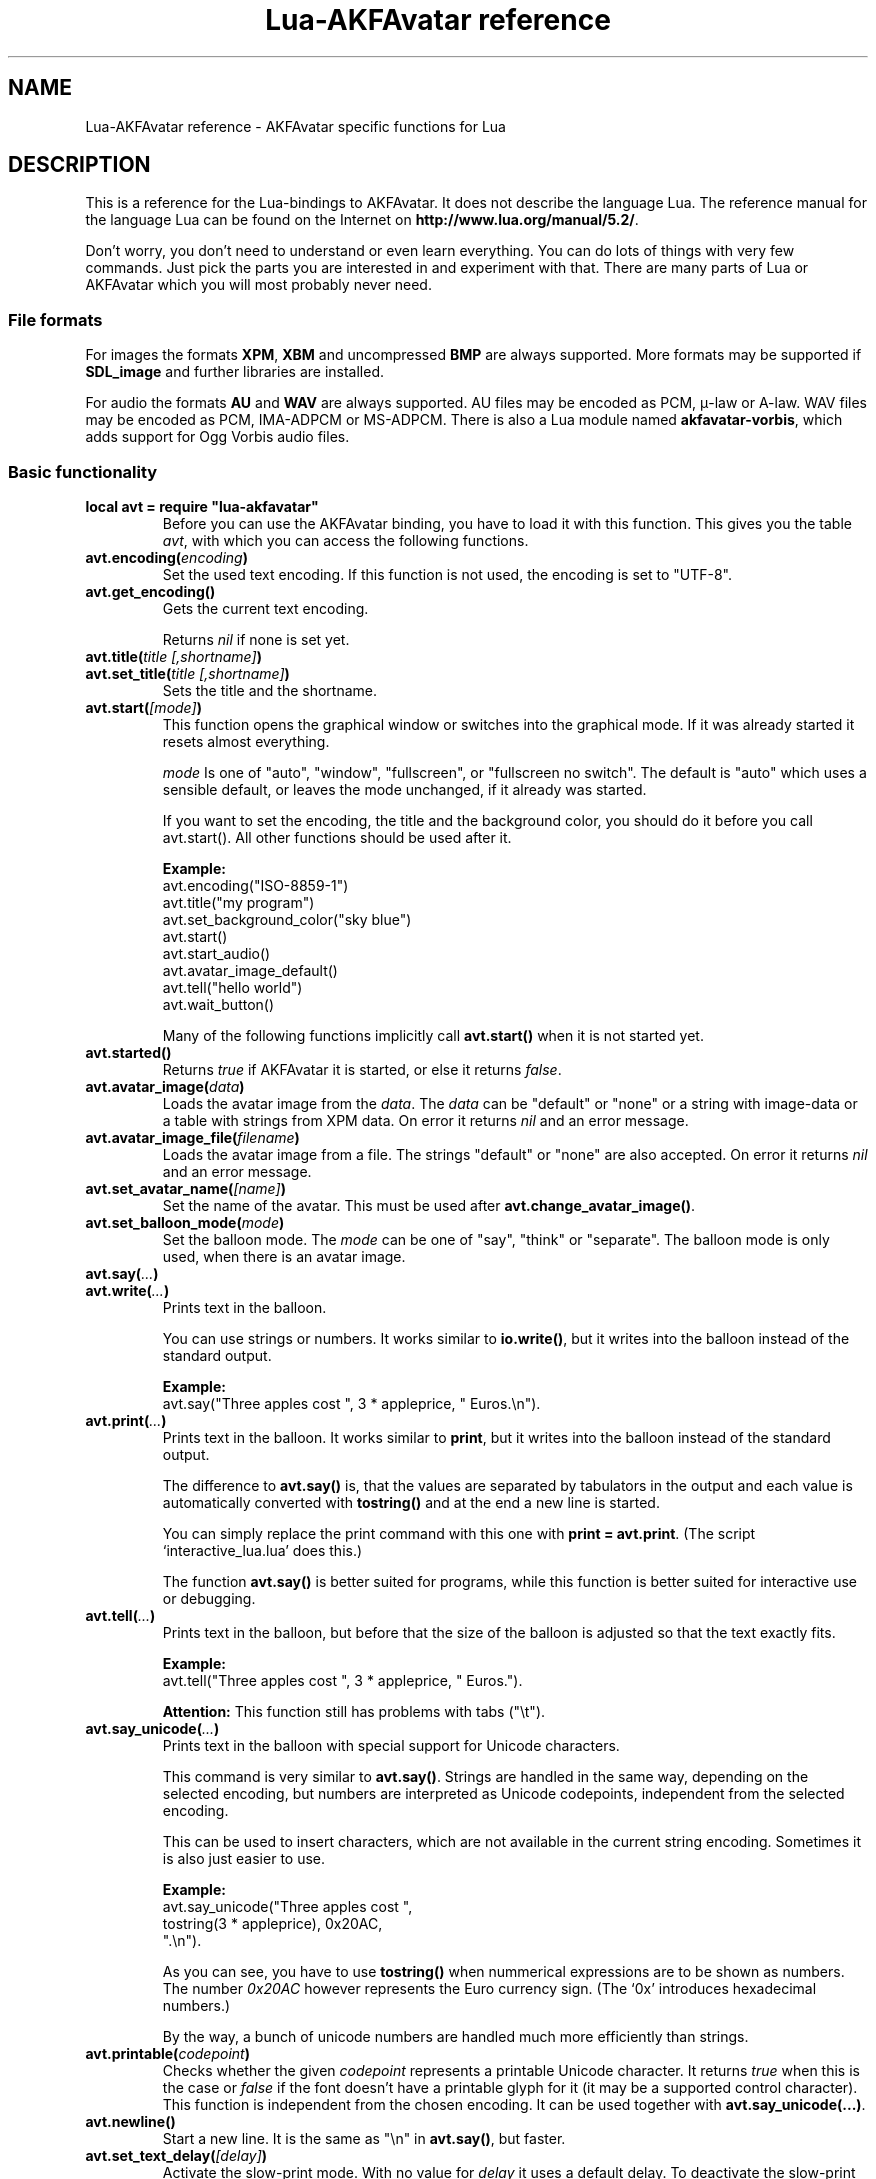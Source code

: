 .\" Process this file with
.\" groff -man -Tutf8 lua-akfavatar.reference.man
.\"
.
.\" Macros .TQ .EX .EE taken from groff an-ext.tmac
.\" Copyright (C) 2007, 2009 Free Software Foundation, Inc.
.\" You may freely use, modify and/or distribute this file.
.
.\" Continuation line for .TP header.
.de TQ
.  br
.  ns
.  TP \\$1\" no doublequotes around argument!
..
.
.\" Start example.
.de EX
.  nr mE \\n(.f
.  nf
.  nh
.  ft CW
..
.
.
.\" End example.
.de EE
.  ft \\n(mE
.  fi
.  hy \\n(HY
..
.
.TH "Lua-AKFAvatar reference" 3 2012-05-05 AKFAvatar
.
.SH NAME
Lua-AKFAvatar reference \- AKFAvatar specific functions for Lua
.
.SH DESCRIPTION
This is a reference for the Lua-bindings to AKFAvatar.
It does not describe the language Lua.
The reference manual for the language Lua can be found on the Internet on
.BR http://www.lua.org/manual/5.2/ .
.PP
Don't worry, you don't need to understand or even learn everything.
You can do lots of things with very few commands.
Just pick the parts you are interested in and experiment with that.
There are many parts of Lua or AKFAvatar which you will most probably
never need.
.PP
.SS File formats
For images the formats 
.BR XPM ", " XBM " and uncompressed " BMP
are always supported.
More formats may be supported if
.B SDL_image
and further libraries are installed.
.PP
For audio the formats
.BR AU " and " WAV
are always supported.
AU files may be encoded as PCM, \(*m-law or A-law.
WAV files may be encoded as PCM, IMA-ADPCM or MS-ADPCM.
There is also a Lua module named
.BR akfavatar-vorbis ,
which adds support for Ogg Vorbis audio files.
.PP
.SS Basic functionality
.TP
.B "local avt = require ""lua-akfavatar"""
Before you can use the AKFAvatar binding, you have to load it with this
function. 
This gives you the table 
.IR avt ,
with which you can access the following functions.
.PP
.TP
.BI "avt.encoding(" encoding )
Set the used text encoding.
If this function is not used, the encoding is set to "UTF-8".
.PP
.TP
.BI "avt.get_encoding()"
Gets the current text encoding.
.IP
Returns
.I nil
if none is set yet.
.PP
.TP
.BI "avt.title(" "title [,shortname]" )
.TQ
.BI "avt.set_title(" "title [,shortname]" )
Sets the title and the shortname.
.PP
.TP
.BI "avt.start(" [mode] )
This function opens the graphical window or switches into the
graphical mode.  If it was already started it resets almost
everything.
.IP
.I mode
Is one of "auto", "window", "fullscreen", or "fullscreen no switch".
The default is "auto" which uses a sensible default,
or leaves the mode unchanged, if it already was started.
.IP
If you want to set the encoding, the title and the background color, you should
do it before you call avt.start().
All other functions should be used after it.
.IP
.B Example:
.EX
avt.encoding("ISO-8859-1")
avt.title("my program")
avt.set_background_color("sky blue")
avt.start()
avt.start_audio()
avt.avatar_image_default()
avt.tell("hello world")
avt.wait_button()
.EE
.IP
Many of the following functions implicitly call
.B avt.start()
when it is not started yet.
.PP
.TP
.BI "avt.started()"
Returns
.I true
if AKFAvatar it is started, or else it returns
.IR false .
.PP
.TP
.BI "avt.avatar_image(" data )
Loads the avatar image from the 
.IR data .
The
.I data
can be "default" or "none" or a string with image-data
or a table with strings from XPM data.
On error it returns
.I nil
and an error message.
.PP
.TP
.BI "avt.avatar_image_file(" filename )
Loads the avatar image from a file.
The strings "default" or "none" are also accepted.
On error it returns
.I nil
and an error message.
.PP
.TP
.BI "avt.set_avatar_name(" [name] )
Set the name of the avatar.  This must be used after
.BR avt.change_avatar_image() .
.PP
.TP
.BI "avt.set_balloon_mode(" mode )
Set the balloon mode.
The
.I mode
can be one of "say", "think" or "separate".
The balloon mode is only used, when there is an avatar image.
.PP
.TP
.BI "avt.say(" ... )
.TQ
.BI "avt.write(" ... )
Prints text in the balloon.
.IP
You can use strings or numbers. It works similar to
.BR io.write() ,
but it writes into the balloon instead of the standard output.
.IP
.B Example:
.EX
avt.say("Three apples cost ", 3 * appleprice, " Euros.\\n").
.EE
.PP
.TP
.BI "avt.print(" ... )
Prints text in the balloon.
It works similar to
.BR print ,
but it writes into the balloon instead of the standard output.
.IP
The difference to
.B avt.say()
is, that the values are separated by tabulators in the output and 
each value is automatically converted with 
.B tostring()
and at the end a new line is started.
.IP
You can simply replace the print command with this one with
.BR "print = avt.print" .
(The script `interactive_lua.lua' does this.)
.IP
The function
.B avt.say()
is better suited for programs, while this  function is better suited 
for interactive use or debugging.
.PP
.TP
.BI "avt.tell(" ... )
Prints text in the balloon, but before that the size of the
balloon is adjusted so that the text exactly fits.
.IP
.B Example:
.EX
avt.tell("Three apples cost ", 3 * appleprice, " Euros.").
.EE
.IP
.B Attention:
This function still has problems with tabs ("\\t").
.PP
.TP
.BI "avt.say_unicode(" ... )
Prints text in the balloon with special support for Unicode characters.
.IP
This command is very similar to
.BR avt.say() .
Strings are handled in the same way, depending on the selected encoding,
but numbers are interpreted as Unicode codepoints, independent from the
selected encoding.
.IP
This can be used to insert characters, which are not available in
the current string encoding.  Sometimes it is also just easier to
use.
.IP
.B Example:
.EX
avt.say_unicode("Three apples cost ",
                tostring(3 * appleprice), 0x20AC,
                ".\\n").
.EE
.IP
As you can see, you have to use 
.B tostring()
when nummerical expressions are to be shown as numbers.  
The number
.I 0x20AC
however represents the Euro currency sign.
(The `0x' introduces hexadecimal numbers.)
.IP
By the way, a bunch of unicode numbers are handled much more efficiently
than strings.
.PP
.TP
.BI "avt.printable(" codepoint )
Checks whether the given
.I codepoint
represents a printable Unicode character.
It returns 
.I true
when this is the case or
.I false
if the font doesn't have a printable glyph for it (it may be a
supported control character).
This function is independent from the chosen encoding.
It can be used together with
.BR "avt.say_unicode(...)" .
.PP
.TP
.BI "avt.newline()"
Start a new line. It is the same as "\\n" in
.BR avt.say() ,
but faster.
.PP
.TP
.BI "avt.set_text_delay(" [delay] )
Activate the slow-print mode. With no value for
.I delay
it uses a default delay.
To deactivate the slow-print mode, use the value 0 for
.IR delay .
.PP
.TP
.TP
.BI "avt.clear()"
Clears the textfield or viewport.
If there is no balloon yet, it is drawn.
.PP
.TP
.BI "avt.flip_page()"
Waits a while and then clears the textfield; same as "\\f" in
.BR avt.say() .
See also
.BR avt.set_flip_delay(delay) .
.PP
.TP
.BI "avt.move_in()"
Moves the avatar in.
.PP
.TP
.BI "avt.move_out()"
Moves the avatar out.
.PP
.TP
.BI "avt.pager(" "text [,startline]" )
Show a longer text with a text-viewer application.
.IP
If the
.I startline
is given and it is greater than 1, then it starts
in that line.  But you still can scroll back from there.
.PP
.TP
.BI "avt.wait(" [seconds] )
Waits a given amount of seconds (may be a fraction).
.IP
If no value is given, it waits "a while".
.PP
.TP
.BI "avt.ticks()"
Returns a value, which is increased each millisecond.
This can be used for timing.
.PP
.TP
.BI "avt.show_avatar()"
Shows only the avatar without any balloon.
.PP
.TP
.BI "avt.bell()"
Makes a sound or flashes the display if audio is not started.
.PP
.TP
.BI "avt.flash()"
Flashes the display.
.PP
.TP
.BI "avt.show_image(" data )
Shows an image.
The
.I data
can be a string with image-data
or a table with strings from XPM data.
It returns
.IR true " on success, or " false " on error."
If it succeeds you should call
.BR avt.wait() " or " avt.wait_button() " or " avt.get_key() .
.PP
.TP
.BI "avt.show_image_file(" filename )
Load an image and show it.
It returns
.IR true " on success, or " false " on error."
You can search for the file with
.IR avt.search() .
If it succeeds you should call
.BR avt.wait() " or " avt.wait_button() " or " avt.get_key() .
.PP
.TP
.BI "avt.subprogram(" "function, [arg1, ...]" )
Call the function as a subprogram.
.IP
On a quit-request (pressing the <ESC>-key or the close button of
the window) it just returns to the main program.
.IP
On success it returns the results of the function, on a 
quit-request it returns nothing.  Errors are treated normally.
.IP
To call a subprogram from a separate file, use
.BR dofile :
.EX
avt.subprogram(dofile, "subprogram.lua")
.EE
.PP
.TP
.BI "avt.optional(" modname )
Loads a module like
.BR require ,
but the module is not required, but optional.
That means, it is not an error, when it cannot be loaded.
.IP
Lua-AKFAvatar need not be initialized to use this function.
.PP
.SS Sizes and positions
.TP
.BI "avt.set_balloon_size(" "[height] [, width]" )
Sets the size of the balloon. No values or values of 0 set the maximum size.
.PP
.TP
.BI "avt.set_balloon_width(" [width] )
Sets the width of the balloon. No value or 0 sets the maximum.
.PP
.TP
.BI "avt.set_balloon_height(" [height] )
Sets the height of the balloon. No value or 0 sets the maximum.
.PP
.TP
.BI "avt.max_x()"
Get the maximum x position of the cursor in the balloon (ie. the width).
.PP
.TP
.BI "avt.max_y()"
Get the maximum y position of the cursor in the balloon (ie. the height).
.PP
.TP
.BI "avt.where_x()"
Get the x position of the cursor in the balloon.
.PP
.TP
.BI "avt.where_y()"
Get the y position of the cursor in the balloon.
.PP
.TP
.BI "avt.home_position()"
Returns
.I true
if the cursor is in the home position or
.I false
otherwise.  (This also works for right-to-left writing.)
.PP
.TP
.BI "avt.move_x(" x )
Moves the cursor to the given X position.
.PP
.TP
.BI "avt.move_y("y )
Moves the cursor to the given Y position.
.PP
.TP
.BI "avt.move_xy(" "x, y" )
Moves the cursor to the given
.IR x " and " y " position."
.PP
.TP
.BI "avt.save_position()"
Save the current cursor position.
.PP
.TP
.BI "avt.restore_position()"
Restore the last saved cursor position.
.PP
.TP
.BI "avt.next_tab()"
Moves the cursor to the next tabulator position.
.PP
.TP
.BI "avt.last_tab()"
Moves the cursor to the previous tabulator position.
.PP
.TP
.BI "avt.reset_tab_stops()"
Reset tab stops to every eigth column.
.PP
.TP
.BI "avt.clear_tab_stops()"
Clears all tab stops.
.PP
.TP
.BI "avt.set_tab(" "x, true" | false )
Set or clear tab in position
.IR x .
.PP
.TP
.BI "avt.delete_lines(" "line, number" )
Deletes given
.I number
of lines, starting from
.IR line ;
the rest is scrolled up.
.PP
.TP
.BI "avt.insert_lines(" "line, number" )
Inserts given
.I number
of lines, starting at
.IR line ;
the rest is scrolled down.
.PP
.TP
.BI "avt.insert_spaces(" number )
Insert
.I number
spaces at the current cursor position.
The rest of the line is moved.
.PP
.TP
.BI "avt.delete_characters(" number )
Delete
.I number
characters at the current cursor position.
The rest of the line is moved.
.PP
.TP
.BI "avt.erase_characters(" number )
Erase
.I number
of characters.
The characters are overwritten with spaces.
.PP
.TP
.BI "avt.backspace()"
Go back one character.
Does nothing if the cursor is at the beginning of the line.
.PP
.SS Text style
.TP
.BI "avt.markup(" true | false )
Set the markup mode. In the markup mode the character "_" toggles
the underlined mode on or off and the character "*" toggles the
bold mode on or off.  Both characters are never displayed in
markup mode!
.IP
You can always use the overstrike technique, which doesn't reserve
any characters, but is harder to use.
.PP
.TP
.BI "avt.underlined(" true | false )
Set the underlined mode.
.PP
.TP
.BI "avt.get_underlined()"
Returns 
.I true
if the underlined mode is active or
.I false
otherwise.
.PP
.TP
.BI "avt.bold(" true | false )
Set the bold mode.
.PP
.TP
.BI "avt.get_bold()"
Returns 
.I true
if the bold mode is active or 
.I false
otherwise.
.PP
.TP
.BI "avt.inverse(" true | false )
Set the inverse mode.
.PP
.TP
.BI "avt.get_inverse()"
Returns
.I true
if the inverse mode is active or
.I false
otherwise.
.PP
.TP
.BI "avt.normal_text()"
Resets the text to normal settings.
.PP
.SS Colors
.TP
.BI "avt.set_background_color(" color )
Sets the background color of the window.
.IP
Colors can either be given as English names or as RGB value with 6 hexadicimal digits.
.IP
.B Examples
.EX
avt.set_background_color("sky blue")
avt.set_background_color(0x8B4513)
avt.set_background_color("#8B4513") --> deprecated
avt.set_background_color("#555") --> deprecated
.EE
.PP
.TP
.BI "avt.set_balloon_color(" color )
Sets the color of the balloon.
.PP
.TP
.BI "avt.set_text_color(" color )
Sets the text color.
.PP
.TP
.BI "avt.set_text_background_color(" color )
Sets the text background color.
.PP
.TP
.BI "avt.set_text_background_ballooncolor()"
Sets the text background color to the color of the balloon.
.PP
.TP
.BI "avt.get_color(" color_number )
Get a color for a given integer value.
.IP
AKFAvatar has an internal palette with color names to use.
With this function you can scan through that list.
It returns the name and RGB value as strings, or it returns
nothing on error.
.PP
.TP
.BI "avt.colors()"
Iterator for internal color names.
.IP
AKFAvatar has an internal palette with color names to use.
With this function you can scan through that list with a generic
.B for
loop.
.IP
.EX
require "lua-akfavatar"
for nr, name, rgb in avt.colors() do
  avt.normal_text()
  avt.newline()
  avt.say(string.format("%3d) %5s, %-25s", nr, rgb, name))
  avt.set_text_background_color(name) -- either name or rgb
  avt.clear_eol()
  avt.wait(0.7)
end
avt.wait_button()
.EE
.IP
If you don't need the
.I rgb
value, you can leave that variable away.
.PP
.SS Interaction
.TP
.BI "avt.wait_button()"
Waits until a button is pressed.
.PP
.TP
.BI "avt.decide()"
Ask the user to make a positive or negative decision.  Returns
.IR true " or " false .
.PP
.TP
.BI "avt.ask(" [question] )
Shows the
.IR question ,
if given, and waits for the user to enter something.
Returns the result as string.
.IP
The following example shows how to force the input of a number:
.IP
.EX
require "lua-akfavatar"
avt.save_position()
repeat
  avt.restore_position()
  number = tonumber(avt.ask("Enter a number: "))
until number
avt.say("The number is ", number)
avt.wait_button()
.EE
.PP
.TP
.BI "avt.file_selection(" [filter] )
Start a file-chooser in the balloon. It starts in the current
working directory.  When a directory is chosen it changes the
working directory to that one.  At the end it returns the selected
filename (which is in the then current working directory) or
.I nil
on error.
.IP
The
.IR filter ,
if given, should be a function.  It gets a filename as
parameter.  The file is always in the current working directory.
If the filter function returns 
.IR false " or " nil
or nothing then the filename is not shown, otherwise it is shown.
.IP
.B Example:
.EX
 textfile = avt.file_selection(
    function(n)
      return string.find(n,"%.te?xt$")
    end)
.EE
.IP
Of course
.I filter
can also be the name of a previously defined function.
.PP
.TP
.BI "avt.color_selection()"
Start a color-chooser in the balloon. It returns two strings:
first the English name for the color and second the hexadicimal
RGB definition.  Both values can be used for selecting colors.
.PP
.TP
.BI "avt.get_key()"
Waits for a key to be pressed and returns the unicode codepoint of
the character. For some function keys it yields a number from the
unicode private use section.
.PP
.TP
.BI "avt.navigate(" buttons )
Shows a navigation bar with the given buttons.
.IP
For buttons use a string with the following characters:
.IP
.RS
.IP "l:"
left
.IP "r:"
right (play)
.IP "d:"
down
.IP "u:"
up
.IP "x:"
cancel
.IP "f:"
(fast)forward
.IP "b:"
(fast)backward
.IP "p:"
pause
.IP "s:"
stop
.IP "e:"
eject
.IP "*:"
circle (record)
.IP "+:"
plus (add)
.IP "-:"
minus (remove)
.IP "?:"
help
.IP "' ':"
spacer (no button)
.RE
.IP
Pressing a key with one of those characters selects it.  For the
directions you can also use the arrow keys.  The <Pause> key
returns "p".  The <Help> key or <F1> return "?".
.IP
It returns the approriete character or a number.
.IP
If audio output ends while this function is active, it automatically
pushes either 'f' (forward) or 's' (stop).
If both are given, 'f' (forward) has precedence.
.PP
.TP
.BI "avt.menu(" items )
.TQ
.BI "avt.long_menu(" items )
Shows a menu with the
.IR items .
The
.I items
can be either an array with strings.
Then It returns the number of the selected item.
.IP
Or
.I items
can be again arrays starting with a string, followed by one or more results.
The results can be of any valid Lua type, including functions.
.IP
The menu starts in the line of the current cursor position.
So you could put a headline before the menu.
.IP
.EX
avt.clear()
avt.say("Please select your favourite food:\\n")
local item = avt.long_menu {
  "Chicken",
  "Chips",
  "Pizza",
  "Spinach"}
.EE
.PP
.TP
.BI "avt.choice(" "start_line, items [, key] [, back] [,forward]" )
This can be used for menus.
It is a more basic function than
.BR avt.menu() .
It returns the number of the selected item.
.IP
.RS
.IP start_line:
line, where choice begins
.IP items:
number of items/lines
.IP key:
first key, like "1" or "a", 0 for no keys
.IP back:
set to 
.IR true ,
when the first entry is a back function
.IP forward:
set to 
.IR true ,
when the last entry is a forward function
.RE
.PP
.SS Audio Output
.TP
.BI "avt.start_audio()"
Starts the audio subsystem.
.IP
On success it returns 
.IR true ,
on error it returns
.I nil
and an error message.
.PP
.TP
.BI "avt.load_audio_file(" "[filename [,playmode]]" )
.TQ
.BI "avt.load_base_audio_file(" "[filename [,playmode]]" )
Reads audio data from a file.
You can search for the file with
.IR avt.search() .
.IP
Lua modules may add support for more audio formats to
.B "avt.load_audio_file()"
(for example the module
.BR akfavatar-vorbis ).
.IP
When no
.I filename
is given, or the
.IR filename " is " nil
or an empty string, it returns a silent audio element, 
ie. you can call its methods, it just doesn't play anything.
.IP
The
.I playmode
can be one of "load", "play" or "loop".
.IP
On error it returns 
.I nil
and an error message.
(Note: in version 0.19.0 it also returned a silent audio element then.)
.PP
.TP
.BI "avt.load_audio_stream(" "file handle [,size [,playmode]]" )
.TQ
.BI "avt.load_base_audio_stream(" "file handle [,size [,playmode]]" )
Reads audio data from an open file handle.
The file must be searchable.
.IP
Lua modules may add support for more audio formats to
.B "avt.load_audio_stream()"
(for example the module
.BR akfavatar-vorbis ).
.IP
If size is 0 or not given, it assumes the audio is the rest of the file.
.IP
The
.I playmode
can be one of "load", "play" or "loop".
.IP
On error it returns 
.I nil
and an error message.
.PP
.TP
.BI "avt.load_audio(" "[audio_data [,playmode]]" )
.TQ
.BI "avt.load_base_audio(" "[audio_data [,playmode]]" )
Reads audio data from a string.  Otherwise the same as
.BR avt.load_audio_file() .
.IP
Lua modules may add support for more audio formats to
.B "avt.load_audio()"
(for example the module
.BR akfavatar-vorbis ).
.IP
When no
.I audio_data
is given, or the 
.IR audio_data " is " nil
or an empty string, it returns a silent audio element,
ie. you can call its methods, it just doesn't play anything.
.IP
The
.I playmode
can be one of "load", "play" or "loop".
.IP
On error it returns 
.I nil
and an error message.
(Note: in version 0.19.0 it also returned a silent audio element then.)
.PP
.TP
.B avt.silent()
Returns a silent audio element, ie. you can call its methods,
it just doesn't play anything.
.IP
.B Example:
.EX
audio = avt.load_audio_file(filename) or avt.silent()
.EE
.IP
In this example you get a silent sound when the file could not be read.
.PP
.TP
.BI "avt.audio_playing(" [audio_data] )
Checks if the audio is currently playing.
If
.I audio_data
is given and is not 
.I nil
then it checks, if the specified audio is playing.
This can also be checked with
.IB audio ":playing()" .
.PP
.TP
.BI "avt.wait_audio_end()"
Waits until the audio output ends.
.IP
This also ends an audio-loop, but still plays to the end of the
current sound.
.PP
.TP
.BI "avt.stop_audio()"
Stops the audio output immediately.
.PP
.TP
.BI "avt.pause_audio(" true | false )
.RI "pause (" true ") or resume (" false ") the audio output"
.PP
.TP
.IB audio ":play()"
.TQ
.IB audio "()"
Plays the
.I audio
data.
The
.I audio
must have been loaded by
.BR avt.load_audio_file() " or " avt.load_audio_string() .
.IP
Only one sound can be played at the same time.
When you play another sound the previous one is stopped.
Use
.B avt.wait_audio_end()
to play sounds in a sequence.
.IP
The audio can also be played by calling the audio variables like a function.
.IP
.EX
play_audio_file = function (filename)
  local sound = avt.load_audio_file(filename)
  sound:play()
end
.EE
.PP
.TP
.IB audio ":loop()"
Plays
.I audio
data in a loop.  The 
.I audio
must have been loaded by
.BR avt.load_audio_file() " or " avt.load_audio_string() .
.IP
This is for example useful for short pieces of music.
.IP
You can stop the audio loop with 
.BR avt.wait_audio_end() " or " avt.stop_audio() .
.PP
.TP
.IB audio ":playing()"
Checks if this
.I audio
data is currently playing.  The
.I audio
must have been loaded by 
.BR avt.load_audio_file() " or " avt.load_audio_string() .
.IP
This is the same as 
.BR "avt.audio_playing(audio)" .
.PP
.TP
.IB audio ":free()"
Frees the
.I audio
data.
If this 
.I audio
is currently playing, it is stopped.
.IP
Audio data is also freed by the garbage collector.
.PP
.TP
.BI "avt.quit_audio()"
Quit the audio subsystem.
.IP
This is not needed in normal programs.
Only use this, if you are sure you need it.
.PP
.SS File-System
.TP
.BI "avt.dirsep"
This variable contains the systems directory separator;
either "/" or "\\".
.PP
.TP
.BI "avt.datapath"
This variable contains the default searchpath for the function
.I avt.search()
(see below).
Directories are separated by semicolons.
There are no patterns like in the paths for Lua modules,
just directories.
This variable is initialized by the environment variable
.I AVTDATAPATH
or it gets a system-specific default.
.PP
.TP
.BI "avt.search(" "filename [,path]" )
Searches for a file with the given
.I filename
in the given
.IR path .
If no
.I path
is given, it uses the variable
.I avt.datapath
as default.
.IP
On success it returns the full path to the file,
if the file is not found, it returns
.I nil
and an error message.
.PP
.TP
.BI "avt.get_directory()"
Returns the current working directory.
On error it returns
.I nil
and an error message.
.PP
.TP
.BI "avt.set_directory(" directory )
.TQ
.BI "avt.chdir(" directory )
Sets the working directory to
.IR directory .
.RI "If " directory " is " nil ,
nothing or an empty string, it does nothing.
.IP
.B Example:
.EX
avt.set_directory(os.getenv("HOME") or os.getenv("USERPROFILE"))
.EE
.PP
.TP
.BI "avt.directory_entries(" [directory] )
Get a list of directory entries of the given
.I directory
or the current directory if none is given.
.IP
On success it returns a table (an array) and the number of entries.
On error it returns
.I nil
and an error message.
.IP
The list contains normal files, including hidden files,
subdirectories and any other type of entry.
It does not contain "." or "..".
.IP
Note: the names are in a system specific encoding.
To display the names you either have to change the encoding
of the display with
.B "avt.encoding("""")"
or convert the names like this:
.BR "avt.say(avt.recode(name, """"))" .
.PP
.TP
.BI "avt.entry_type(" entry )
Get the type of a directory entry and its size.
.IP
On success it returns the type of the directory entry as string
and the size as number.  The type can be one of "file",
"directory", "character device", "block device", "fifo", "socket"
or "unknown".
.IP
On error it returns
.I nil
and an error message.
.IP
Symbolic links are followed.
That means, you get the type of the resulting entry.
Broken links are treated like not existing entries.
.PP
.SS Miscellaneous
.TP
.BI "avt.recode (" "string, fromcode [,tocode]" )
Recode the given string, which is encoded as
.I fromcode
to a string encoded as
.IR tocode .
When you give just one encoding, it encodes into the
currently set text encoding.
If you want to encode from the current encoding to something
else, then use
.IR nil " for " fromcode .
.IP
To encode to or from the systems default encoding
(for example for filenames) use an empty string
.RB ( """""" ).
.IP
Returns the recoded string or
.I nil
on error.
.PP
.TP
.BI "avt.right_to_left(" true | false )
Activate or deactivate the right to left writing mode.
.IP
.B Attention:
This is an experimental feature, that might not always work.
.PP
.TP
.BI "avt.set_flip_page_delay(" [delay] )
Set the delay for 
.B avt.flip_page()
or "\\f".
Use no value for the default delay, or 0 to set no delay.
.PP
.TP
.BI "avt.activate_cursor(" true | false )
Show the cursor.
.PP
.TP
.BI "avt.clear_screen()"
Clears the whole screen or window (not just the balloon!).
.PP
.TP
.BI "avt.clear_down()"
Clears from cursor position down the viewport.
If there is no balloon yet, it is drawn.
.PP
.TP
.BI "avt.clear_eol()"
Clear the end of line (depending on text direction).
.PP
.TP
.BI "avt.clear_bol()"
Clears the beginning of the line (depending on text direction).
.PP
.TP
.BI "avt.clear_line()"
Clears the line.
.PP
.TP
.BI "avt.clear_up()"
Clears from cursor position up the viewport.
If there is no balloon yet, it is drawn.
.PP
.TP
.BI "avt.reserve_single_keys(" true | false )
Reserves single keys, such as <ESC> or <F11>.
.PP
.TP
.BI "avt.switch_mode(" mode )
Switches the window mode. Use either of 
.IR """window""" ", or " """fullscreen""" .
.IP
(The modes
.IR """auto""" " and  " """fullscreen no switch"""
don't work here.)
.PP
.TP
.BI "avt.get_mode()"
Returns the window mode (see 
.BR "avt.switch_mode (mode)" ).
.PP
.TP
.BI "avt.toggle_fullscreen()"
Toggles the fullscreen mode on or off.
.PP
.TP
.BI "avt.update()"
Update everything and take care of events.
This should be used in a loop, when the program is doing something else.
.PP
.TP
.BI "avt.credits(" "text, centered" )
Shows final credits.
.IP
If the second parameter is
.IR true ,
every line is centered.
.PP
.TP
.BI "avt.viewport(" "x, y, width, height" )
Sets a viewport (sub-area of the textarea).
The upper left corner is at 1, 1.
.PP
.TP
.BI "avt.set_scroll_mode(" mode )
Sets the scroll mode, ie. how it reacts when trying to go beyond
the last line.  The 
.I mode
is either -1 for "do nothing" or 0 for page-fipping or 1 for scrolling.
.PP
.TP
.BI "avt.get_scroll_mode()"
Gets the scroll mode (see 
.BR "avt.set_scroll_mode()" ")."
.PP
.TP
.BI "avt.newline_mode(" true | false )
When the newline_mode is activated (default) a newline character
sets the cursor at the beginning of a new line. When it is off the
cursor goes into the next line but stays in the same horizontal
position.
.PP
.TP
.BI "avt.set_auto_margin(" true | false )
Sets the automargin mode, ie. whether to start a new line
automatically when the text doesn't fit in a line.
.PP
.TP
.BI "avt.get_auto_margin()"
Gets the automargin mode.
.PP
.TP
.BI "avt.set_origin_mode(" true | false )
Sets the origin mode. When the origin mode is on, the coordinates
1, 1 are always in the top left of the balloon, even when the
viewport does not start there. When the origin mode is off, the
coorinates 1, 1 are the top left of the viewport.
.PP
.TP
.BI "avt.get_origin_mode()"
Gets the origin mode (see
.BR "avt.set_origin_mode" ")."
.PP
.TP
.BI "avt.set_mouse_visible(" true | false )
Sets whether the mouse pointer is visible or not.
.IP
.B Note:
In windowing systems this has only an affect when the mouse
pointer is inside of the window.
.PP
.TP
.BI "avt.lock_updates(" true | false )
Sets a lock on updates inside of the balloon.
This can be used for speedups.
.PP
.TP
.BI "avt.version()"
Returns the version of AKFAvatar as string.
.PP
.TP
.BI "avt.copyright()"
Returns the copyright notice for AKFAvatar as string.
.PP
.TP
.BI "avt.license()"
 Returns the license notice for AKFAvatar as string.
.PP
.TP
.BI "avt.quit()"
Quit the avatar subsystem (closes the window).
It also quits the audio subsystem.
.IP
This function is not needed for normal programs.
Only use it, if your program should continue working without
a visible window.
.TP
.BI "avt.launch(" "program [,arguments ...]" )
Quit AKFAvatar and launch the given
.IR program .
This function never returns.
Either the
.I program
runs, or a fatal error is shown.
.IP
If you want to catch the error with
.BR pcall ,
you have to initialize AKFAvatar again...
.PP
.SH "SEE ALSO"
.BR lua-akfavatar (1)
.BR lua (1)
.br
.B http://www.lua.org/manual/5.2/
.br
.B http://akfavatar.nongnu.org/manual/
